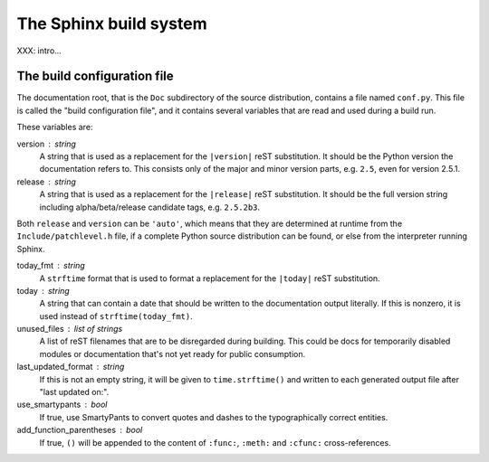 .. highlightlang:: rest

The Sphinx build system
=======================

XXX: intro...

.. _doc-build-config:

The build configuration file
----------------------------

The documentation root, that is the ``Doc`` subdirectory of the source
distribution, contains a file named ``conf.py``.  This file is called the "build
configuration file", and it contains several variables that are read and used
during a build run.

These variables are:

version : string
   A string that is used as a replacement for the ``|version|`` reST
   substitution.  It should be the Python version the documentation refers to.
   This consists only of the major and minor version parts, e.g. ``2.5``, even
   for version 2.5.1.

release : string
   A string that is used as a replacement for the ``|release|`` reST
   substitution.  It should be the full version string including
   alpha/beta/release candidate tags, e.g. ``2.5.2b3``.

Both ``release`` and ``version`` can be ``'auto'``, which means that they are
determined at runtime from the ``Include/patchlevel.h`` file, if a complete
Python source distribution can be found, or else from the interpreter running
Sphinx.

today_fmt : string
   A ``strftime`` format that is used to format a replacement for the
   ``|today|`` reST substitution.

today : string
   A string that can contain a date that should be written to the documentation
   output literally.  If this is nonzero, it is used instead of
   ``strftime(today_fmt)``.

unused_files : list of strings
   A list of reST filenames that are to be disregarded during building.  This
   could be docs for temporarily disabled modules or documentation that's not
   yet ready for public consumption.

last_updated_format : string
   If this is not an empty string, it will be given to ``time.strftime()`` and
   written to each generated output file after "last updated on:".

use_smartypants : bool
   If true, use SmartyPants to convert quotes and dashes to the typographically
   correct entities.

add_function_parentheses : bool
   If true, ``()`` will be appended to the content of ``:func:``, ``:meth:`` and
   ``:cfunc:`` cross-references.